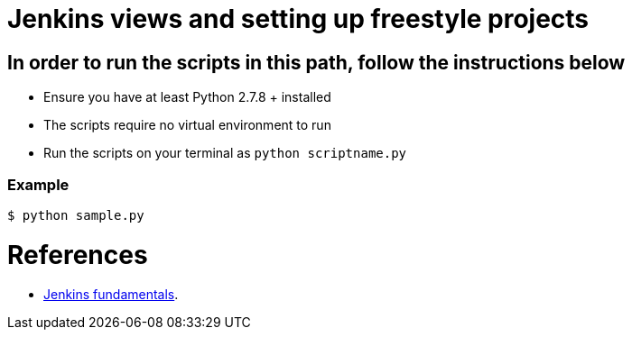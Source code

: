 = Jenkins views and setting up freestyle projects



== In order to run the scripts in this path, follow the instructions below
- Ensure you have at least Python 2.7.8 + installed
- The scripts require no virtual environment to run
- Run the scripts on your terminal as `python scriptname.py`


=== Example

[indent=0]
----
	$ python sample.py
----



= References
- https://github.com/TrainingByPackt/Beginning-Jenkins[Jenkins fundamentals].
